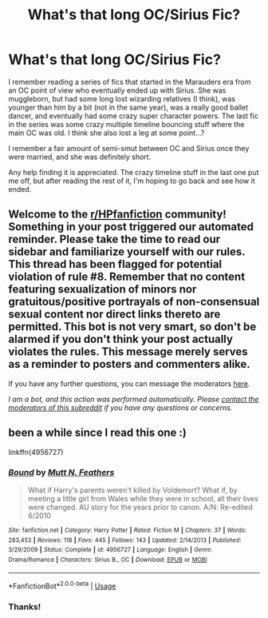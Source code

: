 #+TITLE: What's that long OC/Sirius Fic?

* What's that long OC/Sirius Fic?
:PROPERTIES:
:Author: btb98
:Score: 1
:DateUnix: 1591330502.0
:DateShort: 2020-Jun-05
:FlairText: What's That Fic?
:END:
I remember reading a series of fics that started in the Marauders era from an OC point of view who eventually ended up with Sirius. She was muggleborn, but had some long lost wizarding relatives (I think), was younger than him by a bit (not in the same year), was a really good ballet dancer, and eventually had some crazy super character powers. The last fic in the series was some crazy multiple timeline bouncing stuff where the main OC was old. I think she also lost a leg at some point...?

I remember a fair amount of semi-smut between OC and Sirius once they were married, and she was definitely short.

Any help finding it is appreciated. The crazy timeline stuff in the last one put me off, but after reading the rest of it, I'm hoping to go back and see how it ended.


** Welcome to the [[/r/HPfanfiction][r/HPfanfiction]] community! Something in your post triggered our automated reminder. Please take the time to read our sidebar and familiarize yourself with our rules. This thread has been flagged for potential violation of rule #8. Remember that no content featuring sexualization of minors nor gratuitous/positive portrayals of non-consensual sexual content nor direct links thereto are permitted. This bot is not very smart, so don't be alarmed if you don't think your post actually violates the rules. This message merely serves as a reminder to posters and commenters alike.

If you have any further questions, you can message the moderators [[https://www.reddit.com/message/compose?to=%2Fr%2FHPfanfiction][here]].

/I am a bot, and this action was performed automatically. Please [[/message/compose/?to=/r/HPfanfiction][contact the moderators of this subreddit]] if you have any questions or concerns./
:PROPERTIES:
:Author: AutoModerator
:Score: 1
:DateUnix: 1591330502.0
:DateShort: 2020-Jun-05
:END:


** been a while since I read this one :)

linkffn(4956727)
:PROPERTIES:
:Author: NinjaDust21
:Score: 2
:DateUnix: 1591376351.0
:DateShort: 2020-Jun-05
:END:

*** [[https://www.fanfiction.net/s/4956727/1/][*/Bound/*]] by [[https://www.fanfiction.net/u/1880637/Mutt-N-Feathers][/Mutt N. Feathers/]]

#+begin_quote
  What if Harry's parents weren't killed by Voldemort? What if, by meeting a little girl from Wales while they were in school, all their lives were changed. AU story for the years prior to canon. A/N: Re-edited 6/2010
#+end_quote

^{/Site/:} ^{fanfiction.net} ^{*|*} ^{/Category/:} ^{Harry} ^{Potter} ^{*|*} ^{/Rated/:} ^{Fiction} ^{M} ^{*|*} ^{/Chapters/:} ^{37} ^{*|*} ^{/Words/:} ^{283,453} ^{*|*} ^{/Reviews/:} ^{118} ^{*|*} ^{/Favs/:} ^{445} ^{*|*} ^{/Follows/:} ^{143} ^{*|*} ^{/Updated/:} ^{2/14/2013} ^{*|*} ^{/Published/:} ^{3/29/2009} ^{*|*} ^{/Status/:} ^{Complete} ^{*|*} ^{/id/:} ^{4956727} ^{*|*} ^{/Language/:} ^{English} ^{*|*} ^{/Genre/:} ^{Drama/Romance} ^{*|*} ^{/Characters/:} ^{Sirius} ^{B.,} ^{OC} ^{*|*} ^{/Download/:} ^{[[http://www.ff2ebook.com/old/ffn-bot/index.php?id=4956727&source=ff&filetype=epub][EPUB]]} ^{or} ^{[[http://www.ff2ebook.com/old/ffn-bot/index.php?id=4956727&source=ff&filetype=mobi][MOBI]]}

--------------

*FanfictionBot*^{2.0.0-beta} | [[https://github.com/tusing/reddit-ffn-bot/wiki/Usage][Usage]]
:PROPERTIES:
:Author: FanfictionBot
:Score: 1
:DateUnix: 1591376409.0
:DateShort: 2020-Jun-05
:END:


*** Thanks!
:PROPERTIES:
:Author: btb98
:Score: 1
:DateUnix: 1591378321.0
:DateShort: 2020-Jun-05
:END:
